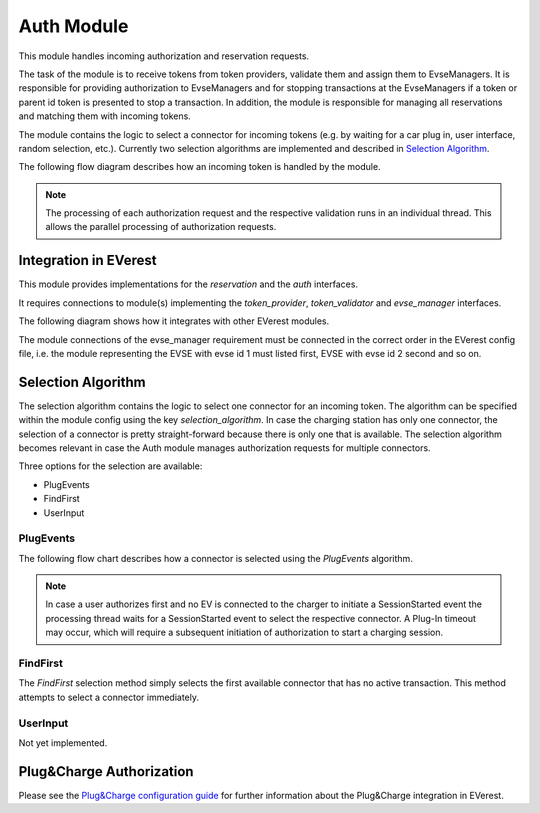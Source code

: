 .. _everest_modules_handwritten_Auth:

===========
Auth Module
===========

This module handles incoming authorization and reservation requests.

The task of the module is to receive tokens from token providers, validate them and assign them to EvseManagers.
It is responsible for providing authorization to EvseManagers and for stopping transactions at the EvseManagers if a token
or parent id token is presented to stop a transaction. In addition, the module is responsible for managing all
reservations and matching them with incoming tokens.

The module contains the logic to select a connector for incoming tokens (e.g. by waiting for a car plug in, user
interface, random selection, etc.). Currently two selection algorithms are implemented and described in 
`Selection Algorithm`_.

The following flow diagram describes how an incoming token is handled by the module.

.. image:: token_handling.drawio.svg
   :alt: TokenHandling

.. note::
    
    The processing of each authorization request and the respective validation runs in an individual thread. This 
    allows the parallel processing of authorization requests.

Integration in EVerest
======================

This module provides implementations for the `reservation` and the `auth` interfaces.

It requires connections to module(s) implementing the `token_provider`, `token_validator` and `evse_manager` interfaces.

The following diagram shows how it integrates with other EVerest modules.

.. image:: everest_integration.drawio.svg
   :alt: Integration

The module connections of the evse_manager requirement must be connected in the correct order in the EVerest config
file, i.e. the module representing the EVSE with evse id 1 must listed first, EVSE with evse id 2 second and so on.

Selection Algorithm
===================

The selection algorithm contains the logic to select one connector for an incoming token. The algorithm can be
specified within the module config using the key `selection_algorithm`. In case the charging station has only 
one connector, the selection of a connector is pretty straight-forward because there is only one that is 
available. The selection algorithm becomes relevant in case the Auth module manages authorization requests 
for multiple connectors. 

Three options for the selection are available: 

* PlugEvents
* FindFirst
* UserInput

PlugEvents
----------

The following flow chart describes how a connector is selected using the `PlugEvents` algorithm.

.. image:: plug_events_selection_algorithm.drawio.svg
   :alt: SelectionAlgorithm

.. note::
    
    In case a user authorizes first and no EV is connected to the charger to initiate a SessionStarted event the 
    processing thread waits for a SessionStarted event to select the respective connector. A Plug-In timeout may 
    occur, which will require a subsequent initiation of authorization to start a charging session.

FindFirst
---------

The `FindFirst` selection method simply selects the first available connector that has no active transaction.
This method attempts to select a connector immediately.

UserInput
---------

Not yet implemented.

Plug&Charge Authorization
=========================

Please see the `Plug&Charge configuration guide <https://everest.github.io/nightly/general/07_configure_plug_and_charge.html>`_ 
for further information about the Plug&Charge integration in EVerest.

